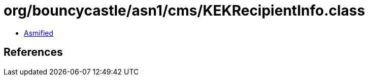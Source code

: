 = org/bouncycastle/asn1/cms/KEKRecipientInfo.class

 - link:KEKRecipientInfo-asmified.java[Asmified]

== References

